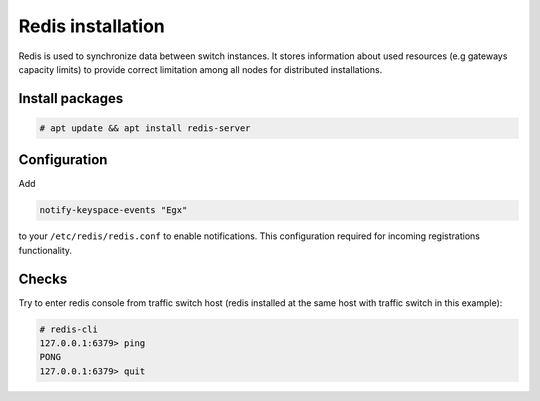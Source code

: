 .. :maxdepth: 2


==================
Redis installation
==================

Redis is used to synchronize data between switch instances. It stores information about used resources (e.g gateways capacity limits) to provide correct limitation among all nodes for distributed installations.

Install packages
================

.. code-block:: console

    # apt update && apt install redis-server
    
Configuration
=============

Add

.. code-block:: ini

    notify-keyspace-events "Egx"
    
to your ``/etc/redis/redis.conf`` to enable notifications. This configuration required for incoming registrations functionality.

Checks
======

Try to enter redis console from traffic switch host
(redis installed at the same host
with traffic switch in this example):

.. code-block:: console

    # redis-cli
    127.0.0.1:6379> ping
    PONG
    127.0.0.1:6379> quit
